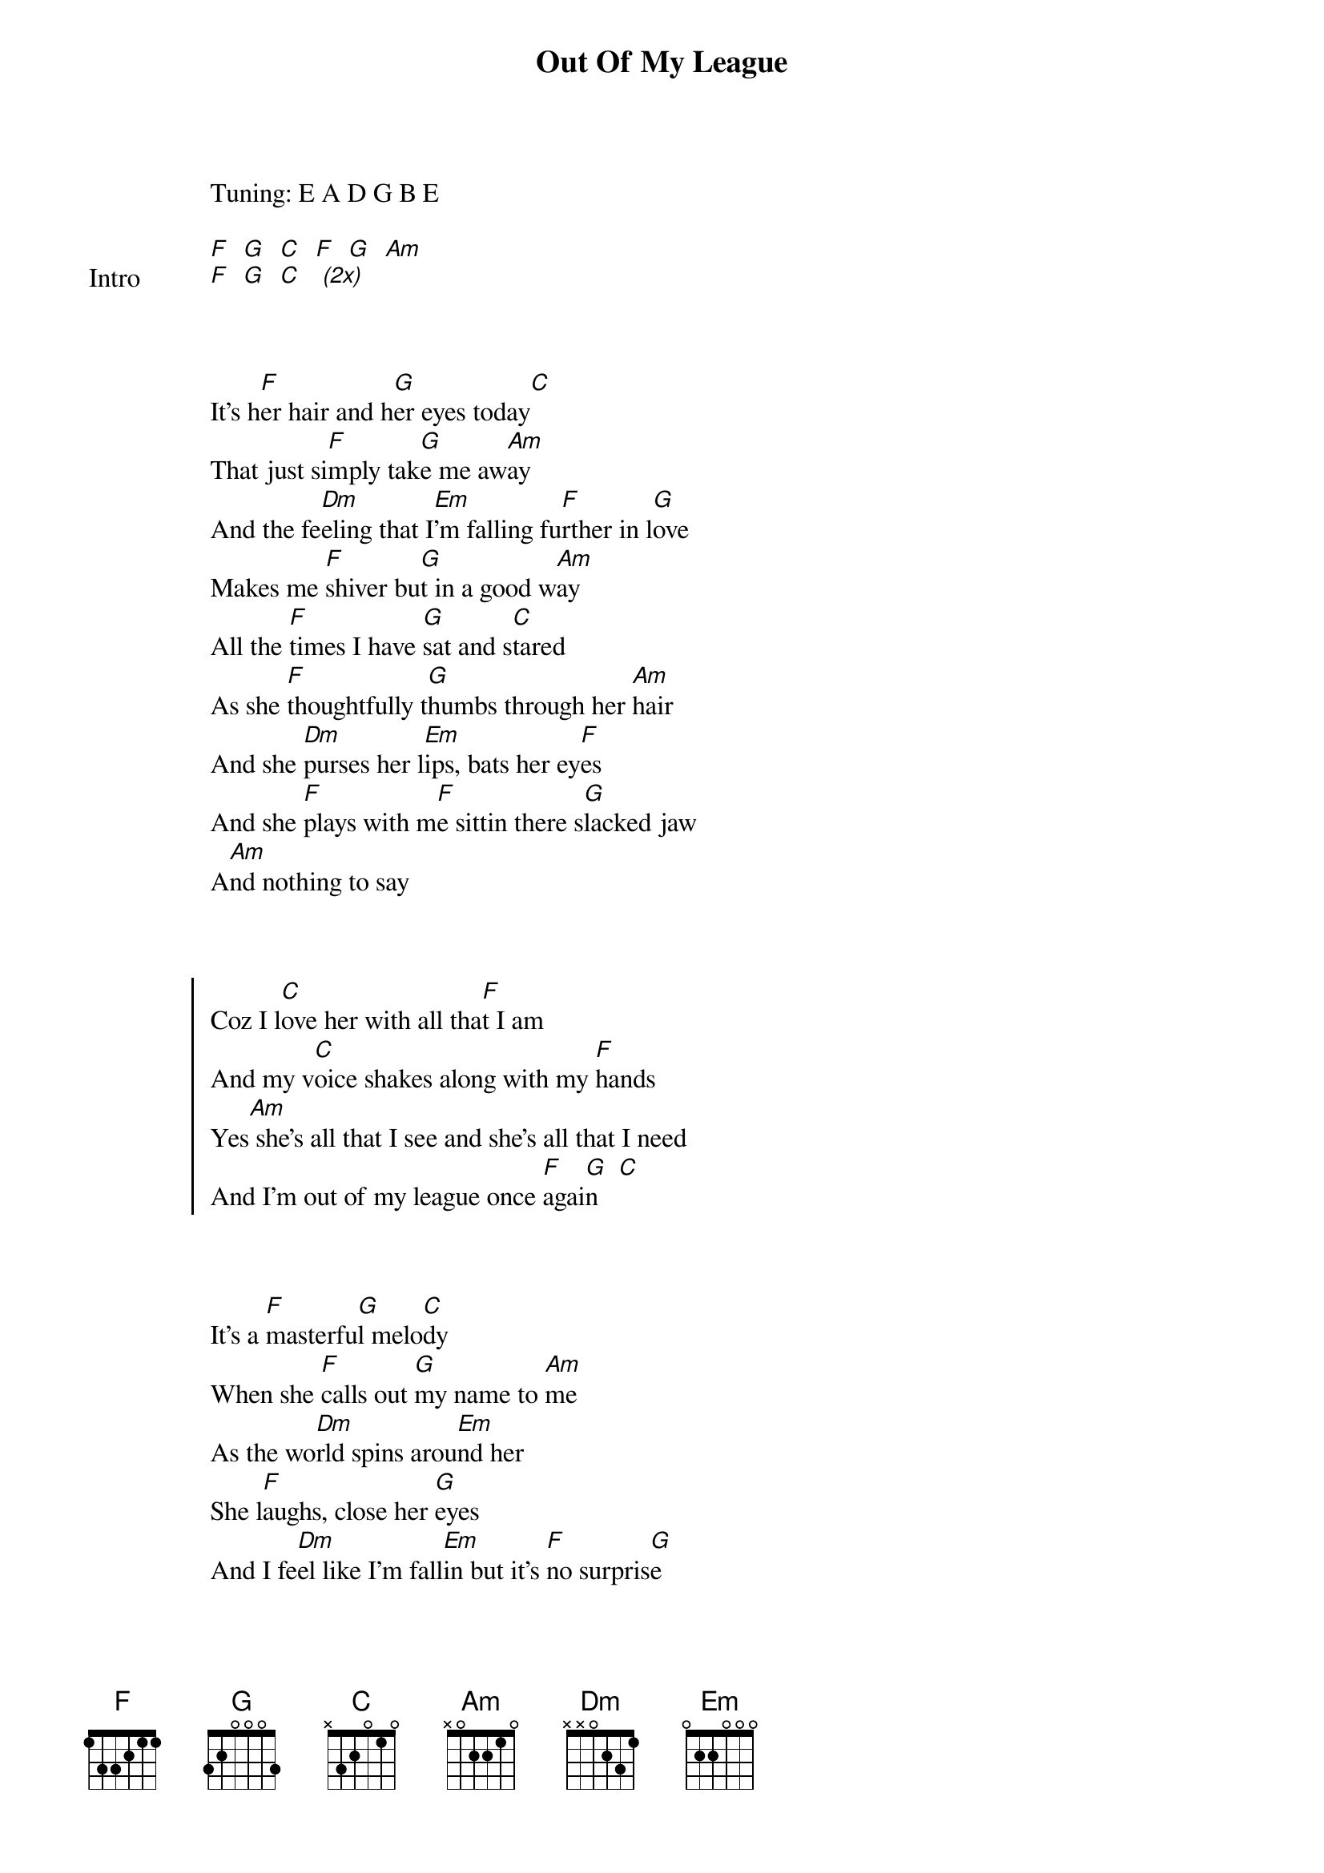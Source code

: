 {title: Out Of My League}
{artist: Fitz and the Tantrums}
Tuning: E A D G B E
{start_of_bridge: Intro}

[F]  [G]  [C]  [F]  [G]  [Am]
[F]  [G]  [C]   [*(2x)]
{end_of_bridge}


{start_of_verse}

It's h[F]er hair and h[G]er eyes today[C]
That just si[F]mply tak[G]e me aw[Am]ay
And the fe[Dm]eling that I[Em]'m falling fu[F]rther in l[G]ove
Makes me [F]shiver bu[G]t in a good w[Am]ay
All the [F]times I have [G]sat and s[C]tared
As she [F]thoughtfully t[G]humbs through her [Am]hair
And she [Dm]purses her l[Em]ips, bats her ey[F]es
And she [F]plays with m[F]e sittin there s[G]lacked jaw
A[Am]nd nothing to say
{end_of_verse}


{start_of_chorus}

Coz I l[C]ove her with all tha[F]t I am
And my v[C]oice shakes along with my [F]hands
Yes[Am] she's all that I see and she's all that I need
And I'm out of my league once [F]agai[G]n   [C]
{end_of_chorus}


{start_of_verse}

It's a [F]masterfu[G]l melo[C]dy
When she [F]calls out [G]my name to [Am]me
As the wo[Dm]rld spins arou[Em]nd her
She l[F]aughs, close her [G]eyes
And I fe[Dm]el like I'm fall[Em]in but it's [F]no surpris[G]e
{end_of_verse}


{start_of_chorus}

Coz I lov[C]e her with all th[F]at I am
And my v[C]oice shakes along with my ha[F]nds
Coz it's fright[Am]ening to be swimming in this strange sea
But I'd rather be here than on [F]land[G]
Yes she[C]'s all that I see and she's all that I need
And I'm out of my league once [F]agai[G]n
{end_of_chorus}


{start_of_bridge: Interlude}

[F]  [G]  [C]  [F]  [G]  [Am]
[F]  [G]  [C]   [*(2x)]
{end_of_bridge}


{start_of_verse}

It's h[F]er hair and h[G]er eyes today[C]
That just si[F]mply tak[G]e me aw[Am]ay
And the fe[Dm]eling that I[Em]'m falling fu[F]rther in l[G]ove
Makes me [F]shiver bu[G]t in a good w[Am]ay
All the [F]times I have [G]sat and s[C]tared
As she [F]thoughtfully t[G]humbs through her [Am]hair
And she [Dm]purses her l[Em]ips, bats her ey[F]es
And she [F]plays with m[F]e sittin there s[G]lacked jaw
A[Am]nd nothing to say
{end_of_verse}


{start_of_chorus}

Coz I l[C]ove her with all tha[F]t I am
And my v[C]oice shakes along with my [F]hands
Yes[Am] she's all that I see and she's all that I need
And I'm out of my league once [F]agai[G]n   [C]
{end_of_chorus}